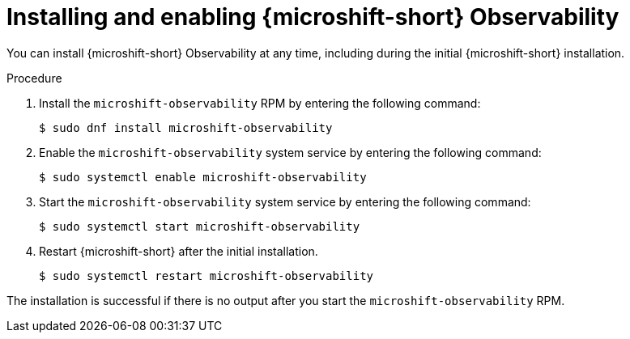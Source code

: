 // Module included in the following assemblies:
//
//  microshift_running_apps/microshift-observability-service.adoc

:_mod-docs-content-type: PROCEDURE
[id="microshift-otel-install_{context}"]
= Installing and enabling {microshift-short} Observability

You can install {microshift-short} Observability at any time, including during the initial {microshift-short} installation.

.Procedure
. Install the `microshift-observability` RPM by entering the following command:
+
[source,terminal]
----
$ sudo dnf install microshift-observability
----

. Enable the `microshift-observability` system service by entering the following command:
+
[source,terminal]
----
$ sudo systemctl enable microshift-observability
----

. Start the `microshift-observability` system service by entering the following command:
+
[source,terminal]
----
$ sudo systemctl start microshift-observability
----

. Restart {microshift-short} after the initial installation.
+
[source,terminal]
----
$ sudo systemctl restart microshift-observability
----

The installation is successful if there is no output after you start the `microshift-observability` RPM.
 